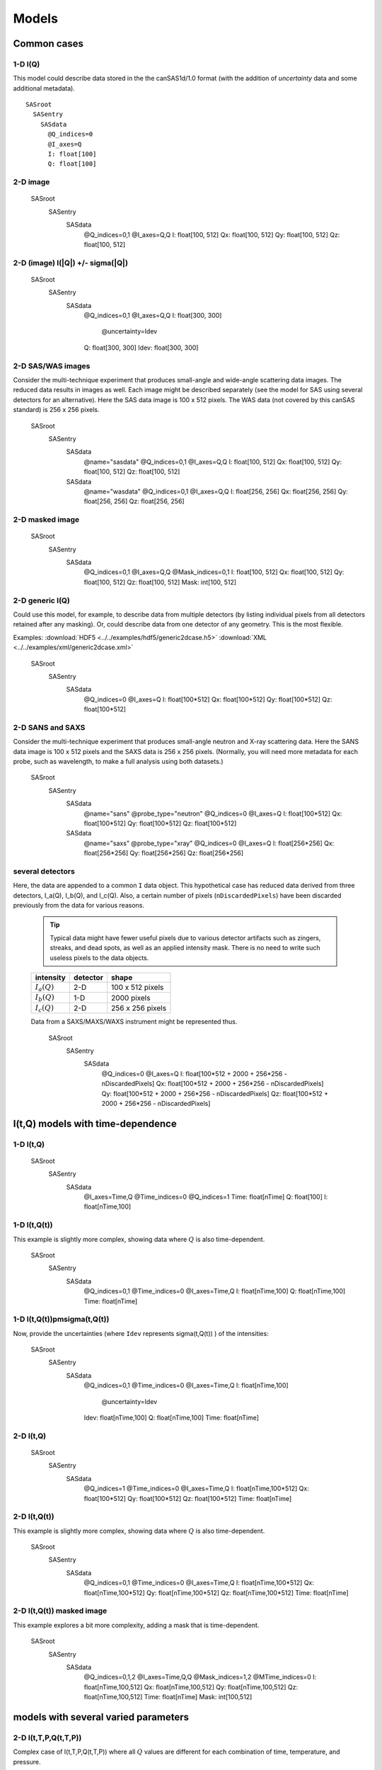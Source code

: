 
######
Models
######

.. note: 2016-11-15,prj

  These notes are not consistent with the examples created.
  For **all** examples, consult the documentation in the
  python code that created the example.

Common cases
=============

1-D I(Q)
+++++++++


This model could describe data stored in the the canSAS1d/1.0 format (with the addition of 
*uncertainty* data and some additional metadata).

::

    SASroot
      SASentry
        SASdata
          @Q_indices=0
          @I_axes=Q
          I: float[100]
          Q: float[100]




2-D image
+++++++++

    SASroot
      SASentry
        SASdata
          @Q_indices=0,1
          @I_axes=Q,Q
          I: float[100, 512]
          Qx: float[100, 512]
          Qy: float[100, 512]
          Qz: float[100, 512]



2-D (image)  I(|Q|) +/- sigma(|Q|)
++++++++++++++++++++++++++++++++++++


    SASroot
      SASentry
        SASdata
          @Q_indices=0,1
          @I_axes=Q,Q
          I: float[300, 300]
            @uncertainty=Idev
          Q: float[300, 300]
          Idev: float[300, 300]


2-D SAS/WAS images
++++++++++++++++++

Consider the multi-technique experiment that produces 
small-angle and wide-angle scattering data images.  
The reduced data results in images as well.  
Each image might be described separately (see the model for SAS using 
several detectors  for an alternative).  
Here the SAS data image is 100 x 512 pixels.  
The WAS data (not covered by this canSAS standard) is 256 x 256 pixels.
    

    SASroot
      SASentry
        SASdata
          @name="sasdata"
          @Q_indices=0,1
          @I_axes=Q,Q
          I: float[100, 512]
          Qx: float[100, 512]
          Qy: float[100, 512]
          Qz: float[100, 512]
        SASdata
          @name="wasdata"
          @Q_indices=0,1
          @I_axes=Q,Q
          I: float[256, 256]
          Qx: float[256, 256]
          Qy: float[256, 256]
          Qz: float[256, 256]


2-D masked image
++++++++++++++++++
  

    SASroot
      SASentry
        SASdata
          @Q_indices=0,1
          @I_axes=Q,Q
          @Mask_indices=0,1
          I: float[100, 512]
          Qx: float[100, 512]
          Qy: float[100, 512]
          Qz: float[100, 512]
          Mask: int[100, 512]


2-D generic I(Q)
++++++++++++++++++

Could use this model, for example, to describe data from multiple detectors (by listing individual 
pixels from all detectors retained after any masking).  Or, could describe data from one detector 
of any geometry.  This is the most flexible.

Examples:     
:download:`HDF5 <../../examples/hdf5/generic2dcase.h5>`
:download:`XML <../../examples/xml/generic2dcase.xml>`

  

    SASroot
      SASentry
        SASdata
          @Q_indices=0
          @I_axes=Q
          I: float[100*512]
          Qx: float[100*512]
          Qy: float[100*512]
          Qz: float[100*512]


2-D SANS and SAXS
++++++++++++++++++

Consider the multi-technique experiment that produces 
small-angle neutron and X-ray scattering data. 
Here the SANS data image is 100 x 512 pixels and
the SAXS data is 256 x 256 pixels.  (Normally, you will
need more metadata for each probe, such as wavelength, to
make a full analysis using both datasets.)

  
    SASroot
      SASentry
        SASdata
          @name="sans"
          @probe_type="neutron"
          @Q_indices=0
          @I_axes=Q
          I: float[100*512]
          Qx: float[100*512]
          Qy: float[100*512]
          Qz: float[100*512]
        SASdata
          @name="saxs"
          @probe_type="xray"
          @Q_indices=0
          @I_axes=Q
          I: float[256*256]
          Qx: float[256*256]
          Qy: float[256*256]
          Qz: float[256*256]


several detectors
++++++++++++++++++

Here, the data are appended to a common ``I`` data object.
This hypothetical case has reduced data derived from 
three detectors, I_a(Q), I_b(Q), and I_c(Q).
Also, a certain number of pixels (``nDiscardedPixels``) have been discarded
previously from the data for various reasons.
  
  .. tip::  Typical data might have fewer useful pixels due to various
    detector artifacts such as zingers, streaks, and dead spots, as well
    as an applied intensity mask.  There is no need to write such useless pixels
    to the data objects.

  ==============  ========   ====================
  intensity       detector   shape
  ==============  ========   ====================
  :math:`I_a(Q)`  2-D        100 x 512 pixels
  :math:`I_b(Q)`  1-D        2000 pixels
  :math:`I_c(Q)`  2-D        256 x 256 pixels
  ==============  ========   ====================

  Data from a SAXS/MAXS/WAXS instrument might be represented thus.

    SASroot
      SASentry
        SASdata
          @Q_indices=0
          @I_axes=Q
          I: float[100*512  + 2000 + 256*256 - nDiscardedPixels]
          Qx: float[100*512 + 2000 + 256*256 - nDiscardedPixels]
          Qy: float[100*512 + 2000 + 256*256 - nDiscardedPixels]
          Qz: float[100*512 + 2000 + 256*256 - nDiscardedPixels]


I(t,Q) models with time-dependence
==================================

1-D I(t,Q)
++++++++++++++++++
  
    SASroot
      SASentry
        SASdata
          @I_axes=Time,Q
          @Time_indices=0
          @Q_indices=1
          Time: float[nTime]  
          Q: float[100]
          I: float[nTime,100]


1-D I(t,Q(t))
++++++++++++++++++

This example is slightly more complex, showing data where :math:`Q` is also time-dependent.

    
    SASroot
      SASentry
        SASdata
          @Q_indices=0,1
          @Time_indices=0
          @I_axes=Time,Q
          I: float[nTime,100]
          Q: float[nTime,100]
          Time: float[nTime]


.. _1D SAS data in a time series I(t,Q(t)) +/- Idev(t,Q(t)):

1-D I(t,Q(t))\pm\sigma(t,Q(t))
++++++++++++++++++++++++++++++++++++

Now, provide the uncertainties (where ``Idev`` represents 
\sigma(t,Q(t)) ) of the intensities:

    SASroot
      SASentry
        SASdata
          @Q_indices=0,1
          @Time_indices=0
          @I_axes=Time,Q
          I: float[nTime,100]
            @uncertainty=Idev
          Idev: float[nTime,100]
          Q: float[nTime,100]
          Time: float[nTime]



2-D I(t,Q)
++++++++++++++++++
  

    SASroot
      SASentry
        SASdata
          @Q_indices=1
          @Time_indices=0
          @I_axes=Time,Q
          I: float[nTime,100*512]
          Qx: float[100*512]
          Qy: float[100*512]
          Qz: float[100*512]
          Time: float[nTime]


.. _2-D I(t,Q(t)):

2-D I(t,Q(t))
++++++++++++++++++

This example is slightly more complex, showing data where :math:`Q` is also time-dependent.

    SASroot
      SASentry
        SASdata
          @Q_indices=0,1
          @Time_indices=0
          @I_axes=Time,Q
          I: float[nTime,100*512]
          Qx: float[nTime,100*512]
          Qy: float[nTime,100*512]
          Qz: float[nTime,100*512]
          Time: float[nTime]


.. _2-D.time-dependent.masked.image:

2-D I(t,Q(t)) masked image
+++++++++++++++++++++++++++

This example explores a bit more complexity, adding a mask that is time-dependent.

    SASroot
      SASentry
        SASdata
          @Q_indices=0,1,2
          @I_axes=Time,Q,Q
          @Mask_indices=1,2
          @MTime_indices=0
          I: float[nTime,100,512]
          Qx: float[nTime,100,512]
          Qy: float[nTime,100,512]
          Qz: float[nTime,100,512]
          Time: float[nTime]
          Mask: int[100,512]




models with several varied parameters
======================================

2-D I(t,T,P,Q(t,T,P))
+++++++++++++++++++++++++++

Complex case of I(t,T,P,Q(t,T,P))
where all :math:`Q` values are different for each combination of time, temperature, and pressure.

    SASroot
      SASentry
        SASdata
          @Time_indices=0
          @Temperature_indices=1
          @Pressure_indices=2
          @Q_indices=0,1,2,3
          @I_axes=Time,Temperature,Pressure,Q
          I: float[nTime,nTemperature,nPressure,100*512]
          Qx: float[nTime,nTemperature,nPressure,100*512]
          Qy: float[nTime,nTemperature,nPressure,100*512]
          Qz: float[nTime,nTemperature,nPressure,100*512]
          Time: float[nTime]
          Temperature: float[nTemperature]
          Pressure: float[nPressure]


2-D  I(T,t,P,Q(t)) images
+++++++++++++++++++++++++++

Slightly less complex than previous, now :math:`I(T,t,P,Q(t))`
where :math:`Q` only depends on time.

    SASroot
      SASentry
        SASdata
          @Temperature_indices=0
          @Time_indices=1
          @Pressure_indices=2
          @Q_indices=1,3,4
          @I_axes=Temperature,Time,Pressure,Q,Q
          I: float[nTemperature,nTime,nPressure,100,512]
          Qx: float[nTime,100,512]
          Qy: float[nTime,100,512]
          Qz: float[nTime,100,512]
          Time: float[nTime]
          Temperature: float[nTemperature]
          Pressure: float[nPressure]



Complicated Uncertainties
============================

The uncertainties might be derived from several factors, or there may even be
several uncertainties contributing.  In practical terms, these are special 
cases for analysis software.  In the interest of completeness, it is 
interesting to describe how they might be represented.


Representing Uncertainty Components
++++++++++++++++++++++++++++++++++++

It is possible to represent the components that contribute
to the uncertainty by use of a subgroup.  Add a *@components* attribute
to the principal uncertainty, naming the subgroup that contains the 
contributing datasets.

As with all uncertainties, each component should have the same *shape* 
(rank and dimensions) as its parent dataset.

Note that a *@basis* attribute indicates how this uncertainty was determined.
The values are expected to be a short list, as yet unspecified.

    SASroot
      SASentry
        SASdata
          @Q_indices=0
          @I_axes=Q
          Q : float[nI]
          I : float[nI]
             @uncertainty=Idev
          Idev : float[nI]
             @components=I_uncertainties
          I_uncertainties:
             electronic : float[nI]
                @basis="Johnson noise"
             counting_statistics: float[nI]
                @basis="shot noise"
             secondary_standard: float[nI]
                @basis="esd"




Representing Multiple Uncertainties
++++++++++++++++++++++++++++++++++++

.. note::  This is just a proposition.  It is based on the assumption
   that some analysis method might actually know how to handle this case.

If more than one uncertainty contributes to the intensity (and the method
described above in :ref:`representing uncertainty components` 
is not appropriate), it is proposed to
name more than one uncertainty dataset in the *@uncertainty* attribute.
The first member in this list would be the principal uncertainty.
The *@basis* attribute can be used to further describe each uncertainty.
One example be: 

    SASroot
      SASentry
        SASdata
          @Q_indices=0
          @I_axes=Q
          Q : float[nI]
          I : float[nI]
            @uncertainty=Idev,Ierr
          Idev : float[nI]
            @basis="esd"
          Ierr : float[nI]
            @basis="absolute intensity calibration"


Unhandled Cases
================

2-D image with Q_x & Q_y vectors
++++++++++++++++++++++++++++++++++++

This model is outside the scope of this format.  The method of addressing 
the :math:`Q` values is different than for the other models.

.. Is this really true?
.. This usage seems quite common and should be able to be handled.

    

    SASroot
      SASentry
        SASdata
          @Q_indices=*,*
          @I_axes=???
          I: float[100, 512]
          Qx: float[100]
          Qy: float[512]


Instead, use either the model titled: 
`2-D image <simple 2-D (image) I(Q)>`_
or `2-D generic data <generic 2-D I(Q)>`_ (preferred).
